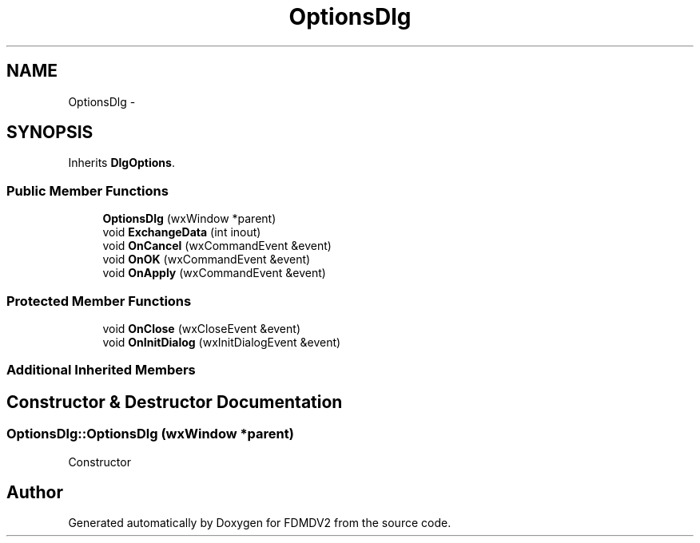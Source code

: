 .TH "OptionsDlg" 3 "Wed Sep 19 2012" "Version 02.00.01" "FDMDV2" \" -*- nroff -*-
.ad l
.nh
.SH NAME
OptionsDlg \- 
.SH SYNOPSIS
.br
.PP
.PP
Inherits \fBDlgOptions\fP\&.
.SS "Public Member Functions"

.in +1c
.ti -1c
.RI "\fBOptionsDlg\fP (wxWindow *parent)"
.br
.ti -1c
.RI "void \fBExchangeData\fP (int inout)"
.br
.ti -1c
.RI "void \fBOnCancel\fP (wxCommandEvent &event)"
.br
.ti -1c
.RI "void \fBOnOK\fP (wxCommandEvent &event)"
.br
.ti -1c
.RI "void \fBOnApply\fP (wxCommandEvent &event)"
.br
.in -1c
.SS "Protected Member Functions"

.in +1c
.ti -1c
.RI "void \fBOnClose\fP (wxCloseEvent &event)"
.br
.ti -1c
.RI "void \fBOnInitDialog\fP (wxInitDialogEvent &event)"
.br
.in -1c
.SS "Additional Inherited Members"
.SH "Constructor & Destructor Documentation"
.PP 
.SS "OptionsDlg::OptionsDlg (wxWindow *parent)"
Constructor 

.SH "Author"
.PP 
Generated automatically by Doxygen for FDMDV2 from the source code\&.
